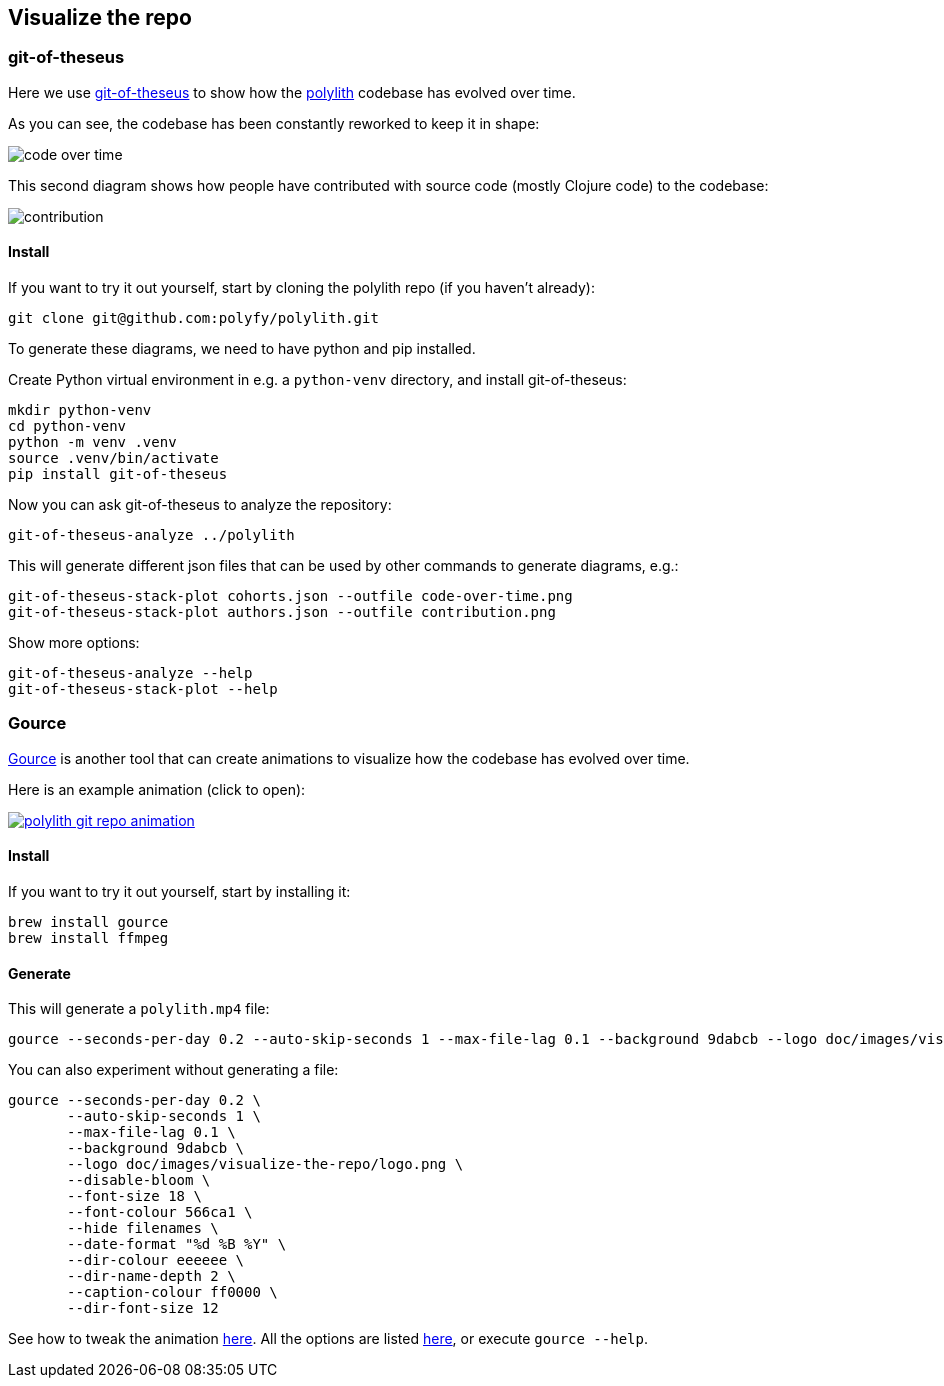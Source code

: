 

[#visualize-repo]
== Visualize the repo

=== git-of-theseus

Here we use https://github.com/erikbern/git-of-theseus[git-of-theseus] to show how the https://github.com/polyfy/polylith[polylith] codebase has evolved over time.

As you can see, the codebase has been constantly reworked to keep it in shape:

image::images/visualize-the-repo/git-of-theseus/code-over-time.png[]

This second diagram shows how people have contributed with source code (mostly Clojure code) to the codebase:

image::images/visualize-the-repo/git-of-theseus/contribution.png[]

==== Install

If you want to try it out yourself, start by cloning the polylith repo (if you haven't already):

[source,shell]
----
git clone git@github.com:polyfy/polylith.git
----

To generate these diagrams, we need to have python and pip installed.

Create Python virtual environment in e.g. a `python-venv` directory, and install git-of-theseus:

[source,shell]
----
mkdir python-venv
cd python-venv
python -m venv .venv
source .venv/bin/activate
pip install git-of-theseus
----

Now you can ask git-of-theseus to analyze the repository:

[source,shell]
----
git-of-theseus-analyze ../polylith
----

This will generate different json files that can be used by other commands to generate diagrams, e.g.:

[source,shell]
----
git-of-theseus-stack-plot cohorts.json --outfile code-over-time.png
git-of-theseus-stack-plot authors.json --outfile contribution.png
----

Show more options:

[source,shell]
----
git-of-theseus-analyze --help
git-of-theseus-stack-plot --help
----

=== Gource

https://gource.io[Gource] is another tool that can create animations to visualize how the codebase has evolved over time.

Here is an example animation (click to open):

image::images/visualize-the-repo/gource/polylith-git-repo-animation.png[link="https://youtu.be/cfVzy9iPpLg"]

==== Install

If you want to try it out yourself, start by installing it:

[source,shell]
----
brew install gource
brew install ffmpeg
----

==== Generate

This will generate a `polylith.mp4` file:

[source,shell]
----
gource --seconds-per-day 0.2 --auto-skip-seconds 1 --max-file-lag 0.1 --background 9dabcb --logo doc/images/visualize-the-repo/logo.png --disable-bloom --font-size 18 --font-colour 566ca1 --hide filenames --date-format "%d %B %Y" --dir-colour eeeeee --dir-name-depth 2 --caption-colour ff0000 --dir-font-size 12 -o - | ffmpeg -y -r 60 -f image2pipe -vcodec ppm -i - -vcodec libx264 -preset ultrafast -pix_fmt yuv420p -crf 1 -threads 0 -bf 0 polylith.mp4
----

You can also experiment without generating a file:

[source,shell]
----
gource --seconds-per-day 0.2 \
       --auto-skip-seconds 1 \
       --max-file-lag 0.1 \
       --background 9dabcb \
       --logo doc/images/visualize-the-repo/logo.png \
       --disable-bloom \
       --font-size 18 \
       --font-colour 566ca1 \
       --hide filenames \
       --date-format "%d %B %Y" \
       --dir-colour eeeeee \
       --dir-name-depth 2 \
       --caption-colour ff0000 \
       --dir-font-size 12
----

See how to tweak the animation https://github.com/acaudwell/Gource/wiki/Controls[here]. All the options are listed https://github.com/acaudwell/Gource/blob/master/README.md#using-gource[here], or execute `gource --help`.
